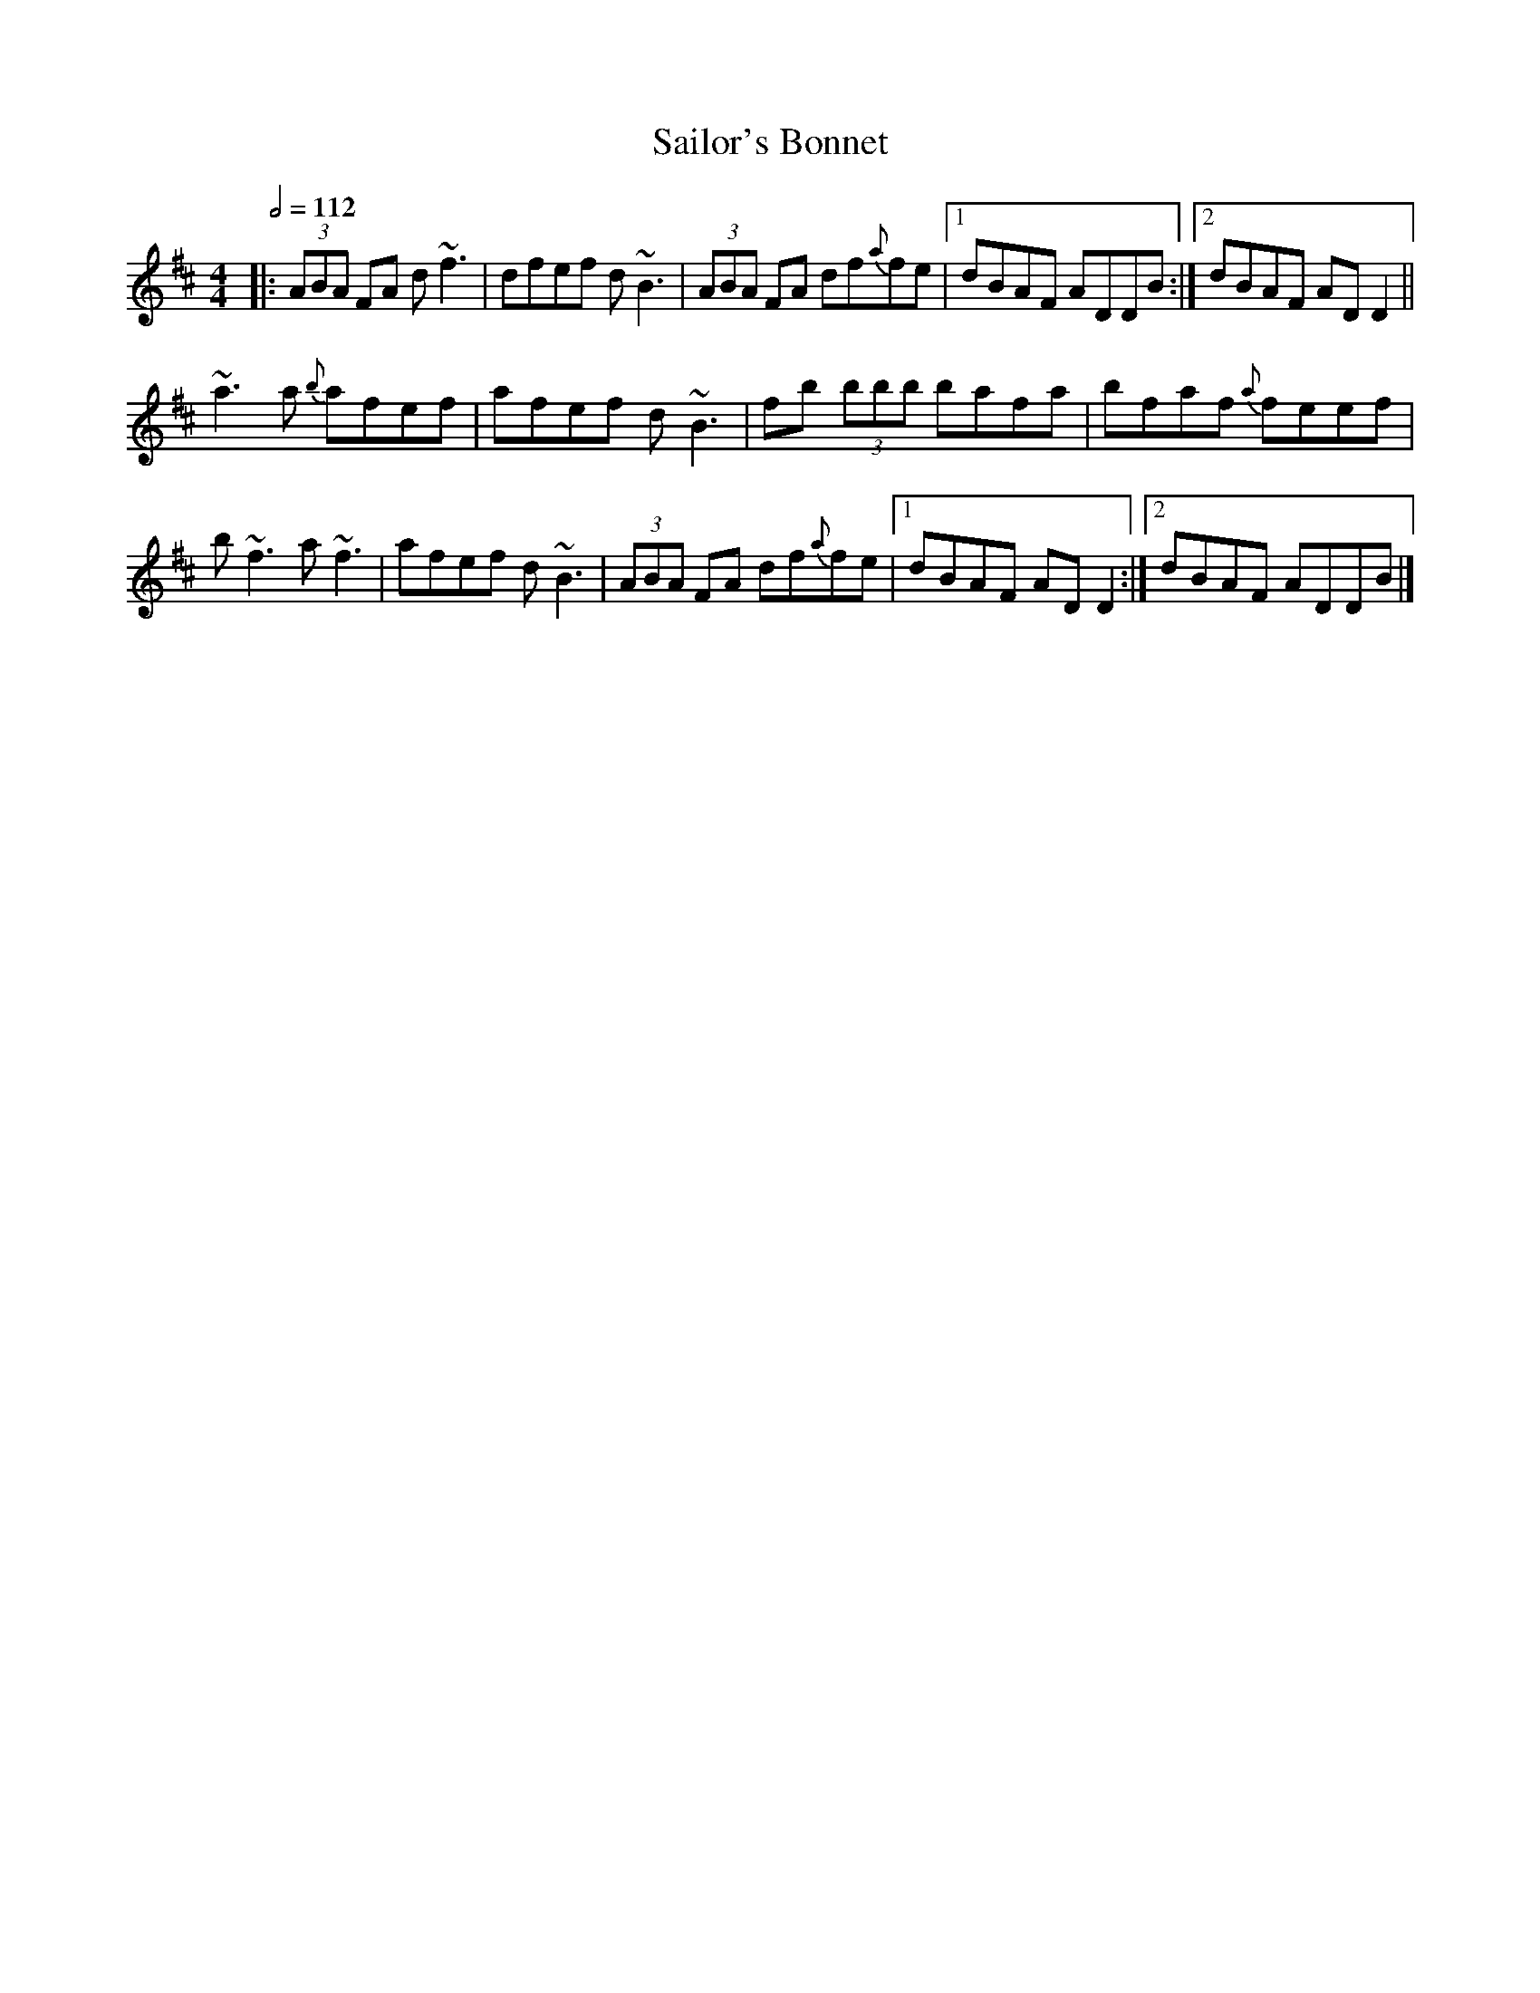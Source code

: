 X: 109
T:Sailor's Bonnet
R:Reel
M:4/4
L:1/8
Q:1/2=112
K:D
|:(3ABA FA d~f3|dfef d~B3|(3ABA FA df{a}fe|[1 dBAF ADDB:|[2 dBAF ADD2||
~a3a {b}afef|afef d~B3|fb (3bbb bafa|bfaf {a}feef|
b~f3 a~f3|afef d~B3|(3ABA FA df{a}fe|[1 dBAF ADD2:|[2 dBAF ADDB|]
